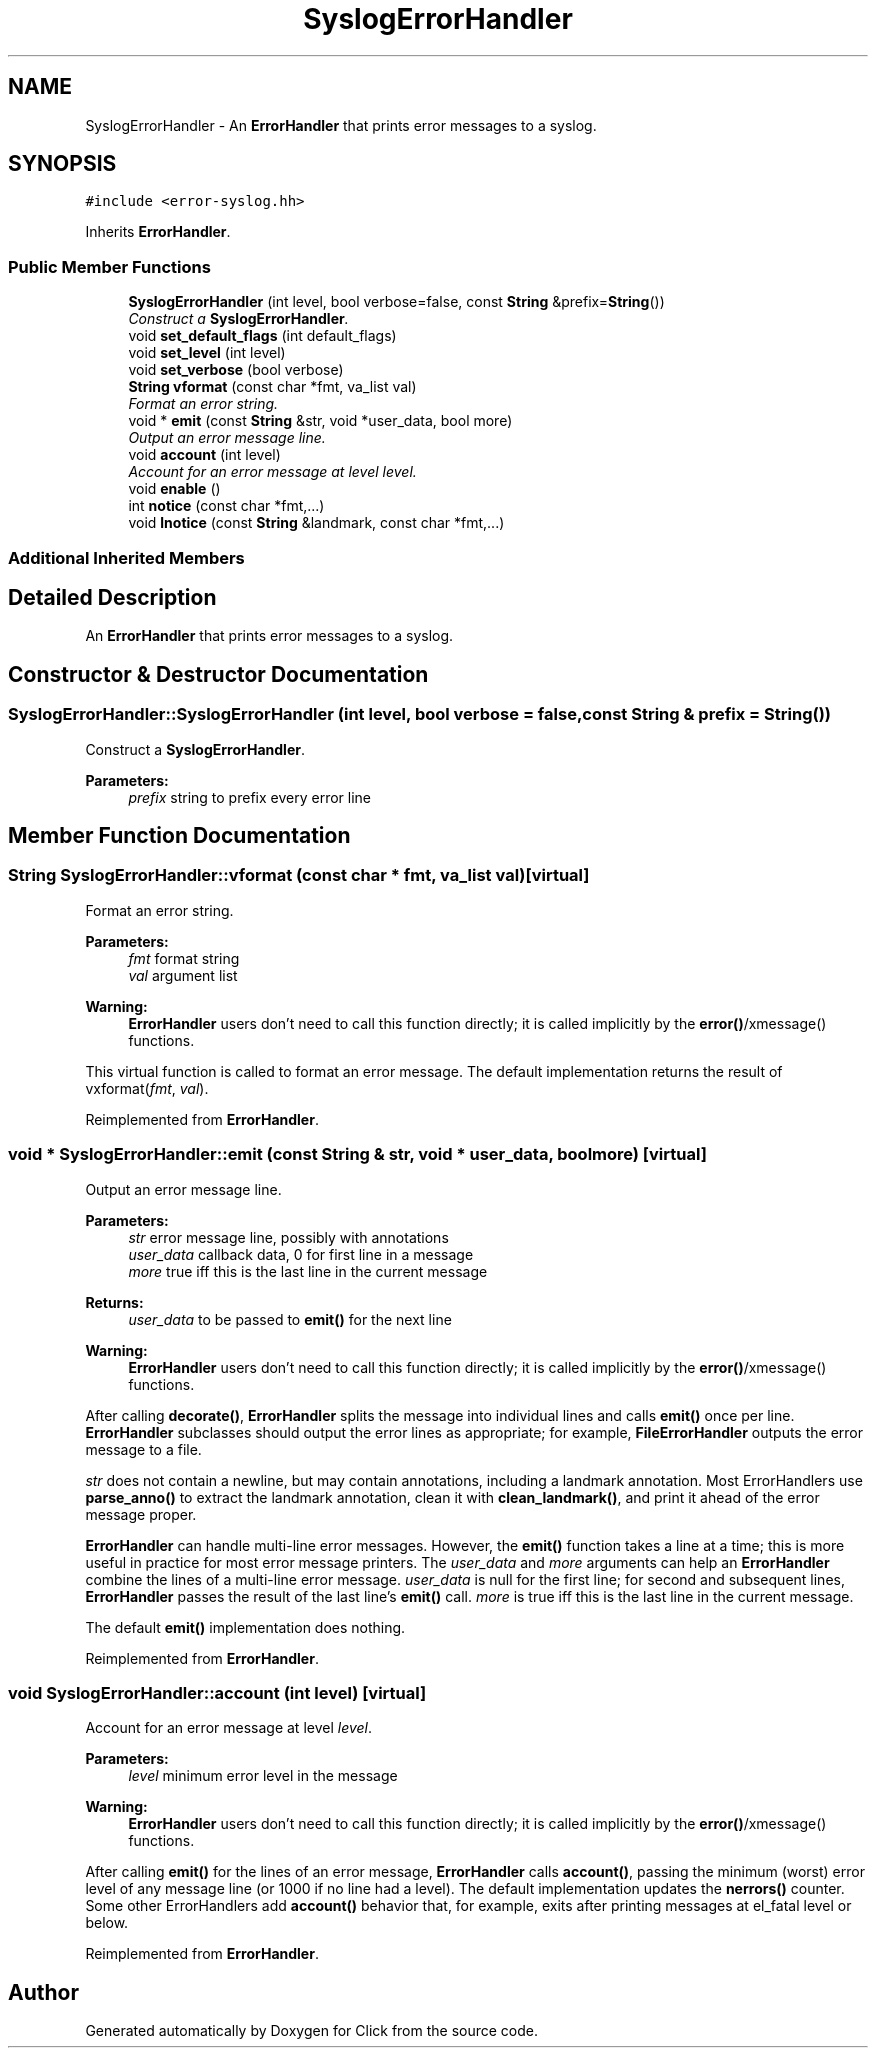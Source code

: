 .TH "SyslogErrorHandler" 3 "Thu Oct 12 2017" "Click" \" -*- nroff -*-
.ad l
.nh
.SH NAME
SyslogErrorHandler \- An \fBErrorHandler\fP that prints error messages to a syslog\&.  

.SH SYNOPSIS
.br
.PP
.PP
\fC#include <error\-syslog\&.hh>\fP
.PP
Inherits \fBErrorHandler\fP\&.
.SS "Public Member Functions"

.in +1c
.ti -1c
.RI "\fBSyslogErrorHandler\fP (int level, bool verbose=false, const \fBString\fP &prefix=\fBString\fP())"
.br
.RI "\fIConstruct a \fBSyslogErrorHandler\fP\&. \fP"
.ti -1c
.RI "void \fBset_default_flags\fP (int default_flags)"
.br
.ti -1c
.RI "void \fBset_level\fP (int level)"
.br
.ti -1c
.RI "void \fBset_verbose\fP (bool verbose)"
.br
.ti -1c
.RI "\fBString\fP \fBvformat\fP (const char *fmt, va_list val)"
.br
.RI "\fIFormat an error string\&. \fP"
.ti -1c
.RI "void * \fBemit\fP (const \fBString\fP &str, void *user_data, bool more)"
.br
.RI "\fIOutput an error message line\&. \fP"
.ti -1c
.RI "void \fBaccount\fP (int level)"
.br
.RI "\fIAccount for an error message at level \fIlevel\fP\&. \fP"
.ti -1c
.RI "void \fBenable\fP ()"
.br
.ti -1c
.RI "int \fBnotice\fP (const char *fmt,\&.\&.\&.)"
.br
.ti -1c
.RI "void \fBlnotice\fP (const \fBString\fP &landmark, const char *fmt,\&.\&.\&.)"
.br
.in -1c
.SS "Additional Inherited Members"
.SH "Detailed Description"
.PP 
An \fBErrorHandler\fP that prints error messages to a syslog\&. 
.SH "Constructor & Destructor Documentation"
.PP 
.SS "SyslogErrorHandler::SyslogErrorHandler (int level, bool verbose = \fCfalse\fP, const \fBString\fP & prefix = \fC\fBString\fP()\fP)"

.PP
Construct a \fBSyslogErrorHandler\fP\&. 
.PP
\fBParameters:\fP
.RS 4
\fIprefix\fP string to prefix every error line 
.RE
.PP

.SH "Member Function Documentation"
.PP 
.SS "\fBString\fP SyslogErrorHandler::vformat (const char * fmt, va_list val)\fC [virtual]\fP"

.PP
Format an error string\&. 
.PP
\fBParameters:\fP
.RS 4
\fIfmt\fP format string 
.br
\fIval\fP argument list
.RE
.PP
\fBWarning:\fP
.RS 4
\fBErrorHandler\fP users don't need to call this function directly; it is called implicitly by the \fBerror()\fP/xmessage() functions\&.
.RE
.PP
This virtual function is called to format an error message\&. The default implementation returns the result of vxformat(\fIfmt\fP, \fIval\fP)\&. 
.PP
Reimplemented from \fBErrorHandler\fP\&.
.SS "void * SyslogErrorHandler::emit (const \fBString\fP & str, void * user_data, bool more)\fC [virtual]\fP"

.PP
Output an error message line\&. 
.PP
\fBParameters:\fP
.RS 4
\fIstr\fP error message line, possibly with annotations 
.br
\fIuser_data\fP callback data, 0 for first line in a message 
.br
\fImore\fP true iff this is the last line in the current message 
.RE
.PP
\fBReturns:\fP
.RS 4
\fIuser_data\fP to be passed to \fBemit()\fP for the next line
.RE
.PP
\fBWarning:\fP
.RS 4
\fBErrorHandler\fP users don't need to call this function directly; it is called implicitly by the \fBerror()\fP/xmessage() functions\&.
.RE
.PP
After calling \fBdecorate()\fP, \fBErrorHandler\fP splits the message into individual lines and calls \fBemit()\fP once per line\&. \fBErrorHandler\fP subclasses should output the error lines as appropriate; for example, \fBFileErrorHandler\fP outputs the error message to a file\&.
.PP
\fIstr\fP does not contain a newline, but may contain annotations, including a landmark annotation\&. Most ErrorHandlers use \fBparse_anno()\fP to extract the landmark annotation, clean it with \fBclean_landmark()\fP, and print it ahead of the error message proper\&.
.PP
\fBErrorHandler\fP can handle multi-line error messages\&. However, the \fBemit()\fP function takes a line at a time; this is more useful in practice for most error message printers\&. The \fIuser_data\fP and \fImore\fP arguments can help an \fBErrorHandler\fP combine the lines of a multi-line error message\&. \fIuser_data\fP is null for the first line; for second and subsequent lines, \fBErrorHandler\fP passes the result of the last line's \fBemit()\fP call\&. \fImore\fP is true iff this is the last line in the current message\&.
.PP
The default \fBemit()\fP implementation does nothing\&. 
.PP
Reimplemented from \fBErrorHandler\fP\&.
.SS "void SyslogErrorHandler::account (int level)\fC [virtual]\fP"

.PP
Account for an error message at level \fIlevel\fP\&. 
.PP
\fBParameters:\fP
.RS 4
\fIlevel\fP minimum error level in the message
.RE
.PP
\fBWarning:\fP
.RS 4
\fBErrorHandler\fP users don't need to call this function directly; it is called implicitly by the \fBerror()\fP/xmessage() functions\&.
.RE
.PP
After calling \fBemit()\fP for the lines of an error message, \fBErrorHandler\fP calls \fBaccount()\fP, passing the minimum (worst) error level of any message line (or 1000 if no line had a level)\&. The default implementation updates the \fBnerrors()\fP counter\&. Some other ErrorHandlers add \fBaccount()\fP behavior that, for example, exits after printing messages at el_fatal level or below\&. 
.PP
Reimplemented from \fBErrorHandler\fP\&.

.SH "Author"
.PP 
Generated automatically by Doxygen for Click from the source code\&.
